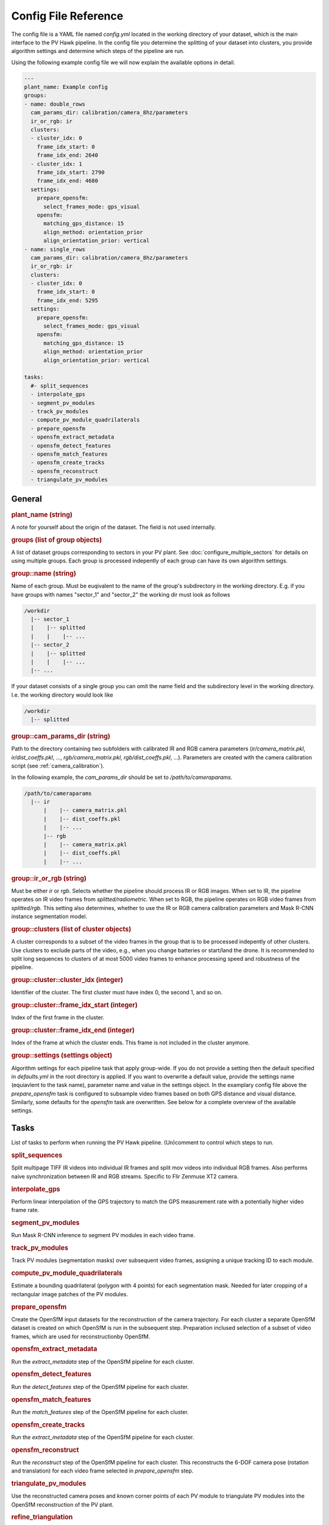 Config File Reference
=====================

The config file is a YAML file named `config.yml` located in the working directory of your dataset, which is the main interface to the PV Hawk pipeline. In the config file you determine the splitting of your dataset into clusters, you provide algorithm settings and determine which steps of the pipeline are run.

Using the following example config file we will now explain the available options in detail.

.. code-block:: text
    
	---
	plant_name: Example config
	groups:
	- name: double_rows
	  cam_params_dir: calibration/camera_8hz/parameters
	  ir_or_rgb: ir
	  clusters:
	  - cluster_idx: 0
	    frame_idx_start: 0
	    frame_idx_end: 2640
	  - cluster_idx: 1
	    frame_idx_start: 2790
	    frame_idx_end: 4680
	  settings:
	    prepare_opensfm:
	      select_frames_mode: gps_visual
	    opensfm:
	      matching_gps_distance: 15
	      align_method: orientation_prior
	      align_orientation_prior: vertical
	- name: single_rows
	  cam_params_dir: calibration/camera_8hz/parameters
	  ir_or_rgb: ir
	  clusters:
	  - cluster_idx: 0
	    frame_idx_start: 0
	    frame_idx_end: 5295
	  settings:
	    prepare_opensfm:
	      select_frames_mode: gps_visual
	    opensfm:
	      matching_gps_distance: 15
	      align_method: orientation_prior
	      align_orientation_prior: vertical

	tasks:
	  #- split_sequences
	  - interpolate_gps
	  - segment_pv_modules
	  - track_pv_modules
	  - compute_pv_module_quadrilaterals
	  - prepare_opensfm
	  - opensfm_extract_metadata
	  - opensfm_detect_features
	  - opensfm_match_features
	  - opensfm_create_tracks
	  - opensfm_reconstruct
	  - triangulate_pv_modules

General
-------

.. rubric:: plant_name (string)

A note for yourself about the origin of the dataset. The field is not used internally.

.. rubric:: groups (list of group objects)

A list of dataset groups corresponding to sectors in your PV plant. See :doc:`configure_multiple_sectors` for details on using multiple groups. Each group is processed indepently of each group can have its own algorithm settings.

.. rubric:: group::name (string)

Name of each group. Must be euqivalent to the name of the group's subdirectory in the working directory. E.g. if you have groups with names "sector_1" and "sector_2" the working dir must look as follows

.. code-block:: text

  /workdir
    |-- sector_1
    |    |-- splitted
    |    |    |-- ...
    |-- sector_2
    |    |-- splitted
    |    |    |-- ...
    |-- ...

If your dataset consists of a single group you can omit the name field and the subdirectory level in the working directory. I.e. the working directory would look like

.. code-block:: text

  /workdir
    |-- splitted

.. rubric:: group::cam_params_dir (string)

Path to the directory containing two subfolders with calibrated IR and RGB camera parameters (`ir/camera_matrix.pkl`, `ir/dist_coeffs.pkl`, ..., `rgb/camera_matrix.pkl`, `rgb/dist_coeffs.pkl`, ...). Parameters are created with the camera calibration script (see :ref:`camera_calibration`).

In the following example, the `cam_params_dir` should be set to `/path/to/cameraparams`.

.. code-block:: text

  /path/to/cameraparams
    |-- ir
	|    |-- camera_matrix.pkl
	|    |-- dist_coeffs.pkl
	|    |-- ...
	|-- rgb
	|    |-- camera_matrix.pkl
	|    |-- dist_coeffs.pkl
	|    |-- ...

.. rubric:: group::ir_or_rgb (string)

Must be either `ir` or `rgb`. Selects whether the pipeline should process IR or RGB images. When set to IR, the pipeline operates on IR video frames from `splitted/radiometric`. When set to RGB, the pipeline operates on RGB video frames from `splitted/rgb`. This setting also determines, whether to use the IR or RGB camera calibration parameters and Mask R-CNN instance segmentation model.

.. rubric:: group::clusters (list of cluster objects)

A cluster corresponds to a subset of the video frames in the group that is to be processed indepently of other clusters. Use clusters to exclude parts of the video, e.g., when you change batteries or start/land the drone. It is recommended to split long sequences to clusters of at most 5000 video frames to enhance processing speed and robustness of the pipeline.

.. rubric:: group::cluster::cluster_idx (integer)

Identifier of the cluster. The first cluster must have index 0, the second 1, and so on.

.. rubric:: group::cluster::frame_idx_start (integer)

Index of the first frame in the cluster.

.. rubric:: group::cluster::frame_idx_end (integer)

Index of the frame at which the cluster ends. This frame is not included in the cluster anymore. 

.. rubric:: group::settings (settings object)

Algorithm settings for each pipeline task that apply group-wide. If you do not provide a setting then the default specified in `defaults.yml` in the root directory is applied. If you want to overwrite a default value, provide the settings name (equiavlent to the task name), parameter name and value in the settings object. In the examplary config file above the `prepare_opensfm` task is configured to subsample video frames based on both GPS distance and visual distance. Similarly, some defaults for the `opensfm` task are overwritten. See below for a complete overview of the available settings.


Tasks
-----

List of tasks to perform when running the PV Hawk pipeline. (Un)comment to control which steps to run.

.. rubric:: split_sequences

Split multipage TIFF IR videos into individual IR frames and split mov videos into individual RGB frames. Also performs naive synchronization between IR and RGB streams. Specific to Flir Zenmuse XT2 camera.

.. rubric:: interpolate_gps

Perform linear interpolation of the GPS trajectory to match the GPS measurement rate with a potentially higher video frame rate.

.. rubric:: segment_pv_modules

Run Mask R-CNN inference to segment PV modules in each video frame.

.. rubric:: track_pv_modules

Track PV modules (segmentation masks) over subsequent video frames, assigning a unique tracking ID to each module.

.. rubric:: compute_pv_module_quadrilaterals

Estimate a bounding quadrilateral (polygon with 4 points) for each segmentation mask. Needed for later cropping of a rectangular image patches of the PV modules.

.. rubric:: prepare_opensfm

Create the OpenSfM input datasets for the reconstruction of the camera trajectory. For each cluster a separate OpenSfM dataset is created on which OpenSfM is run in the subsequent step. Preparation inclused selection of a subset of video frames, which are used for reconstructionby OpenSfM.

.. rubric:: opensfm_extract_metadata

Run the `extract_metadata` step of the OpenSfM pipeline for each cluster.

.. rubric:: opensfm_detect_features

Run the `detect_features` step of the OpenSfM pipeline for each cluster.

.. rubric:: opensfm_match_features

Run the `match_features` step of the OpenSfM pipeline for each cluster.

.. rubric:: opensfm_create_tracks

Run the `extract_metadata` step of the OpenSfM pipeline for each cluster.

.. rubric:: opensfm_reconstruct

Run the `reconstruct` step of the OpenSfM pipeline for each cluster. This reconstructs the 6-DOF camera pose (rotation and translation) for each video frame selected in `prepare_opensfm` step.

.. rubric:: triangulate_pv_modules

Use the reconstructed camera poses and known corner points of each PV module to triangulate PV modules into the OpenSfM reconstruction of the PV plant.

.. rubric:: refine_triangulation

Smoothen the triangulated PV modules. Nearby module corners are moved closer to each other by means of an iterative graph optimization algorithm.

.. rubric:: crop_pv_modules

Crops the image patches of each PV module based on the estimated quadrilaterals. Patches are transformed to a rectangular region with a homography.


Task Order
----------

Tasks are executed in the same order as they are enlisted in the config file. In general each task depends on the preceeding tasks. Thus, you have to run them in the same order as they are enlisted in the exemplary config file above. It can make sense to run individual tasks or only a few tasks at a time to validate intermediate results. In this case, make sure to uncomment the tasks you already ran, or otherwise they will be rerun.

An exception to the sequantial order is the `crop_pv_modules` tasks. Normally, you would want to run it as the last step in the pipeline. However, if you only want to extract IR image patches and do not need geocoordinates of the modules, you can omit all tasks from `prepare_opensfm` (included) to `refine_triangulation` (included) and run the `crop_pv_modules` task as last step in the pipeline directly after the `compute_pv_module_quadrilaterals` task.

.. _config_file_reference_settings:

Settings
--------

Note: Boolean values can be represented in the `config.yml` as True / False or as yes / no.

.. rubric:: split_sequences

* **ir_file_extension** (string): File extensions of input IR videos, e.g. `TIFF`. Case sensitive on Linux.
* **rgb_file_extension** (string): File extensions of visual input videos, e.g. `MOV`. Case sensitive on Linux.
* **extract_timestamps** (boolean): If True extract frame timestamps from input TIFF stack.
* **extract_gps** (boolean): If True extract GPS trajectory of the drone from input TIFF stack.
* **extract_gps_altitude** (boolean): If True extract the GPS altitude.
* **sync_rgb** (boolean): If True attempt a simplistic synchronization of visual and IR video stream. If False ignore visual stream.
* **subsample** (string or null): Subsample both IR and RGB frames. If set to a value N, only every Nth frame will be extracted. Set to `null` to extract all frames.
* **rotate_rgb** (string or null): Set to "90_deg_cw", "180_deg_cw", or "270_deg_cw" to rotate splitted RGB video frames. If set to `null` frames are not rotated.
* **rotate_ir** (string or null): Set to "90_deg_cw", "180_deg_cw", or "270_deg_cw" to rotate splitted IR video frames. If set to `null` frames are not rotated.
* **resize_rgb** (object with keys width and height): Resize RGB frames to the given height and width. If width and height are `null`, no resizing is performed.
* **resize_ir** (object with keys width and height): Resize IR frames to the given height and width. If width and height are `null`, no resizing is performed.

.. rubric:: interpolate_gps

No settings.

.. rubric:: segment_pv_modules

* **gpu_count** (integer): Number of GPUs to use.
* **images_per_gpu** (integer): Number of frames (per GPU) to feed into Mask R-CNN simultaneously.
* **detection_min_confidence** (float):  PV module instances with prediction confidence (0.0..1.0) below this value are ignored.
* **weights_file_rgb** (string): Absolute path to the Mask R-CNN weights file trained on RGB images.
* **weights_file_ir** (string): Absolute path to the Mask R-CNN weights file trained on IR images.
* **output_video_fps** (float): Frame rate of the generated preview video in 1/s.

The segmentation task has some further settings in `extractor/segmentation/configs.py`, for example the inference batch size.

.. rubric:: track_pv_modules

* **motion_model** (string): How to model the motion between two subsequent frames. Either "homography", "affine", or "affine_partial".
* **orb_nfeatures** (integer): Number of ORB features to extract in each frame. Needed for motion estimation.
* **orb_fast_thres** (integer): FAST threshold for ORB feature extraction.
* **orb_scale_factor** (float): Scale factor for ORB feature extraction.
* **orb_nlevels** (integer): Number of pyramid levels for ORB feature extraction.
* **match_distance_thres** (float): Maximum feature distance of two feature descriptors to be matched. Needed for motion estimation.
* **max_distance** (integer): Maximum Euclidean distance (in pixels) a module center point can travel in two subsequent frames to still be considered the same module.
* **output_video_fps** (float): Frame rate of the generated preview video in 1/s.
* **deterministic_track_ids** (boolean): If True make module UUIDs deterministic, i.e. produce same module UUIDs for multiple runs on same data. Otherwise, random UUID are used.

.. rubric:: compute_pv_module_quadrilaterals

* **min_iou** (float): Minimum IoU between segmentation mask and estimated quarilateral needed to consider quadrilateral as valid.

.. rubric:: prepare_opensfm

* **select_frames_mode** (string): Select frames for 3D reconstruction based on travelled GPS distance alone ("gps") or GPS and visual distance ("gps_visual").
* **frame_selection_gps_distance** (float): Select a frame as keyframe if drone travelled this many meters along the GPS track
* **frame_selection_visual_distance** (float): Select a frame as keyframe if the visual distance (1 - intersection over union) of the frame to the previous one is larger than this value. The value must be a fraction in range 0 to 1.
* **orb_nfeatures** (integer): Number of ORB features to extract in each frame. Needed to compute visual distance.
* **orb_fast_thres** (integer): FAST threshold for ORB feature extraction.
* **orb_scale_factor** (float): Scale factor for ORB feature extraction.
* **orb_nlevels** (integer): Number of pyramid levels for ORB feature extraction.
* **match_distance_thres** (float): Maximum feature distance of two feature descriptors to be matched. Needed to compute visual distance.
* **gps_dop** (float): If no measurement of the GPS dilution of precision (DOP) is available, this constant DOP is used instead.
* **output_video_fps** (float): Frame rate of the generated preview video in 1/s.

.. rubric:: opensfm

* **matching_gps_distance** (integer): Maximum GPS distance (in meters) between two images for matching.
* **use_altitude_tag** (boolean): If True use GPS altitude measurement during reconstruction. Set to False if you do not have a reliable GPS altitude measurement.
* **align_method** (string): Method for global alignment of the reconstruction. Either "orientation_prior" or "naive". Set to "orientation_prior" to assume a constant camera orientation.
* **align_orientation_prior** (string): If orientation prior is used, which orientation prior to use. Either "horizontal", "vertical" or "no_roll".
* **processes** (integer): Number of parallel threads to use.

For further OpenSfM settings see `extractor/mapping/OpenSfM/opensfm/config.py`. You can change any of these settings in your config file. But do not edit the OpenSfM config directly.

.. rubric:: triangulate_pv_modules

* **min_track_len** (integer): Triangulate only modules observed in at least this many keyframes.
* **merge_overlapping_modules** (boolean): Set to True to merge duplicate detections of the same PV module.
* **merge_threshold** (float): Merge multiple modules if the mean L2 norm of their corresponding corner points (projected into the image) is below this threshold value (in pixels).
* **max_module_depth** (float): Consider only modules for merging which are at most this many meters away from reconstructed camera center. Set to -1 to disable this filter.
* **max_num_modules** (integer): If number of PV modules per frame exceeds this value skip merging of overlapping modules in this frame.
* **max_combinations** (integer): Maximum number of pairs to consider when triangulating 3D points of PV module corners from all observing keyframes. Set to -1 to consider all pairs.
* **reproj_thres** (float): Maximum reprojection error (in pixels) for a triangulated point to be valid.
* **min_ray_angle_degrees** (float): Minimum ray angle (in degrees) for a triangulated point to be valid.

.. rubric:: refine_triangulation

* **merge_threshold_image** (float): Pull module corners together which are closer in projected image space than this threshold (in pixels).
* **merge_threshold_world** (float): Pull module corners together which are closer in 3D world space than this threshold (in meters).
* **max_module_depth** (float): Project only modules which are at most this many meters away from reconstructed camera center. Set to -1 to disable this filter.
* **max_num_modules** (integer): If number of PV modules per frame exceeds this value skip do not consider this frame for refinement.
* **optimizer_steps** (integer): Number of graph optimization steps to perform.

.. rubric:: crop_pv_modules

* **rotate_mode** (string or null): Rotate cropped module images into "portrait" or "landscape" orientation. Set to `null` to ignore patches with potentially wrong orientation.
